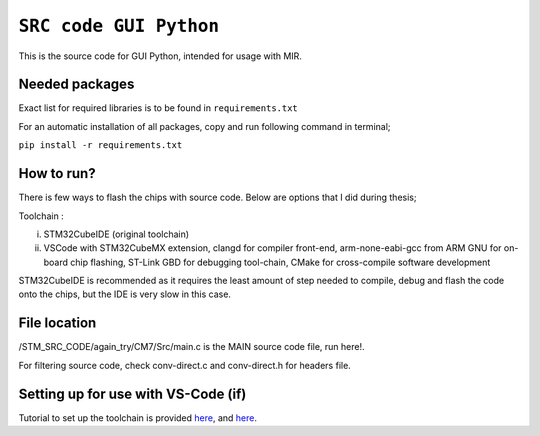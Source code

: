 =============================================================================
``SRC code GUI Python`` 
=============================================================================


This is the source code for GUI Python, intended for usage with MIR.




Needed packages 
------------

Exact list for required libraries is to be found in ``requirements.txt``

For an automatic installation of all packages, copy and run following command in terminal;

``pip install -r requirements.txt``



How to run?
------------

There is few ways to flash the chips with source code. Below are options that I did during thesis;


Toolchain : 

i) STM32CubeIDE (original toolchain)

ii) VSCode with STM32CubeMX extension, clangd for compiler front-end, arm-none-eabi-gcc from ARM GNU for on-board chip flashing, ST-Link GBD for debugging tool-chain, CMake for cross-compile software development


STM32CubeIDE is recommended as it requires the least amount of step needed to compile, debug and flash the code onto the chips, 
but the IDE is very slow in this case. 


File location
------------

/STM_SRC_CODE/again_try/CM7/Src/main.c is the MAIN source code file, run here!.

For filtering source code, check conv-direct.c and conv-direct.h for headers file.


Setting up for use with VS-Code (if)
------------

Tutorial to set up the toolchain is provided `here <https://www.youtube.com/watch?v=aWMni01XGeI>`_, and `here <https://marketplace.visualstudio.com/items?itemName=stmicroelectronics.stm32-vscode-extension&ssr=false#overview>`_. 
